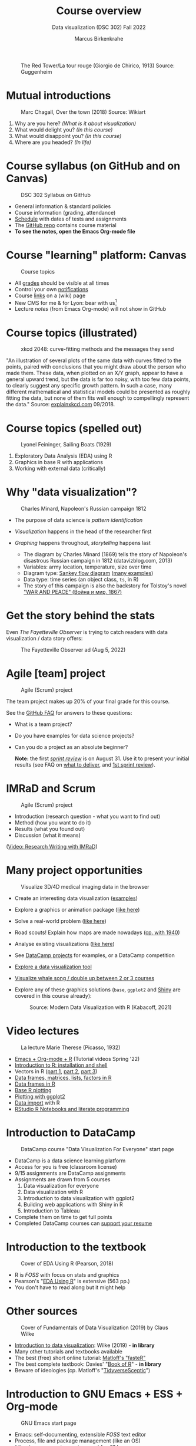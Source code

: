 #+TITLE: Course overview
#+AUTHOR: Marcus Birkenkrahe
#+SUBTITLE: Data visualization (DSC 302) Fall 2022
#+STARTUP:overview hideblocks indent inlineimages
#+attr_html: :width 600px
#+caption: The Red Tower/La tour rouge (Giorgio de Chirico, 1913) Source: Guggenheim
[[../img/1_tower.jpg]]
* Mutual introductions
#+attr_html: :width 500px
#+caption: Marc Chagall, Over the town (2018) Source: Wikiart
[[../img/1_chagall.jpg]]

1. Why are you here? /(What is it about visualization)/
2. What would delight you? /(In this course)/
3. What would disappoint you? /(In this course)/
4. Where are you headed? /(In life)/
* Course syllabus (on GitHub and on Canvas)
#+attr_html: :width 500px
#+caption: DSC 302 Syllabus on GitHub
[[../img/1_syllabus.png]]

- General information & standard policies
- Course information (grading, attendance)
- [[https://github.com/birkenkrahe/ds1/blob/piHome/org/syllabus.org#classroom-sessions-schedule][Schedule]] with dates of tests and assignments
- The [[https://github.com/birkenkrahe/dviz][GitHub repo]] contains course material
- *To see the notes, open the Emacs Org-mode file*

* Course "learning" platform: Canvas

#+attr_html: :width 500px
#+caption: Course topics
[[../img/1_canvas.png]]

- All [[https://lyon.instructure.com/courses/571/grades][grades]] should be visible at all times
- Control your own [[https://lyon.instructure.com/courses/571?view=notifications][notifications]]
- Course [[https://lyon.instructure.com/courses/571/wiki][links]] on a (wiki) page
- New CMS for me & for Lyon: bear with us[fn:1]
- Lecture /notes/ (from Emacs Org-mode) will not show in GitHub
* Course topics (illustrated)
#+attr_html: :width 550px
#+caption: xkcd 2048: curve-fitting methods and the messages they send
[[../img/1_xkcd_curve_fitting.png]]

#+begin_notes
"An illustration of several plots of the same data with curves fitted
to the points, paired with conclusions that you might draw about the
person who made them. These data, when plotted on an X/Y graph, appear
to have a general upward trend, but the data is far too noisy, with
too few data points, to clearly suggest any specific growth
pattern. In such a case, many different mathematical and statistical
models could be presented as roughly fitting the data, but none of
them fits well enough to compellingly represent the data." Source:
[[https://explainxkcd.com/wiki/index.php/2048:_Curve-Fitting][explainxkcd.com]] 09/2018.
#+end_notes
* Course topics (spelled out)
#+attr_html: :width 500px
#+caption: Lyonel Feininger, Sailing Boats (1929)
[[../img/1_topics.png]]

1) Exploratory Data Analysis (EDA) using R
2) Graphics in base R with applications
3) Working with external data (critically)
* Why "data visualization"?

#+attr_html: :width 700px
#+caption: Charles Minard, Napoleon's Russian campaign 1812
[[../img/1_minard.png]]

- The purpose of data science is /pattern identification/
- /Visualization/ happens in the head of the researcher first
- /Graphing/ happens throughout, /storytelling/ happens last

  #+begin_notes
  - The diagram by Charles Minard (1869) tells the story of Napoleon's
    disastrous Russian campaign in 1812 (datavizblog.com, 2013)
  - Variables: army location, temperature, size over time
  - Diagram type: [[https://analytics.googleblog.com/2011/12/sankey-diagrams-and-flow-over-hundred.html][Sankey flow diagram]] ([[https://www.sankey-diagrams.com/][many examples]])
  - Data type: time series (an object class, ~ts~, in R)
  - The story of this campaign is also the backstory for Tolstoy's
    novel [[https://en.wikipedia.org/wiki/War_and_Peace]["WAR AND PEACE" (Война и мир, 1867)]]
  #+end_notes

* Get the story behind the stats

Even /The Fayetteville Observer/ is trying to catch readers with data
visualization / data story offers:

#+attr_html: :width 300px
#+caption: The Fayetteville Observer ad (Aug 5, 2022)
[[../img/1_FayettevilleObserver.png]]

* Agile [team] project
#+attr_html: :width 600px
#+caption: Agile (Scrum) project
[[../img/1_scrum.png]]

The team project makes up 20% of your final grade for this course.

See the [[https://github.com/birkenkrahe/org/blob/master/FAQ.org][GitHub FAQ]] for answers to these questions:
- What is a team project? 
- Do you have examples for data science projects?
- Can you do a project as an absolute beginner?

  *Note:* the first /[[https://github.com/birkenkrahe/org/blob/master/FAQ.org#what-is-a-sprint-review][sprint review]]/ is on August 31. Use it to present your
  initial results (see FAQ on [[https://github.com/birkenkrahe/org/blob/master/FAQ.org#what-do-i-need-to-deliver-at-a-sprint-review][what to deliver]], and [[https://github.com/birkenkrahe/org/blob/master/FAQ.org#what-should-we-do-in-the-first-sprint][1st sprint review]]).
* IMRaD and Scrum
#+attr_html: :width 600px
#+caption: Agile (Scrum) project
[[../img/1_imrad.png]]

- Introduction (research question - what you want to find out)
- Method (how you want to do it)
- Results (what you found out)
- Discussion (what it means)

([[https://youtu.be/dip7UwZ3wUM][Video: Research Writing with IMRaD]])

* Many project opportunities

#+attr_html: :width 500px
#+caption: Visualize 3D/4D medical imaging data in the browser
[[../img/1_shiny.png]]

- Create an interesting data visualization ([[https://r-graph-gallery.com/][examples]])
- Explore a graphics or animation package ([[https://gganimate.com/][like here]])
- Solve a real-world problem ([[https://www.kaggle.com/competitions?hostSegmentIdFilter=11][like here]])
- Road scouts! Explain how maps are made nowadays ([[https://archive.org/details/CaughtMa1940][cp. with 1940]])
- Analyse existing visualizations ([[https://h5p.org/node/1095582][like here]])
- See [[https://app.datacamp.com/learn/projects][DataCamp projects]] for examples, or a DataCamp competition
- [[https://www.datacamp.com/blog/12-of-the-best-data-visualizations-tools][Explore a data visualization tool]]
- [[https://github.com/birkenkrahe/dviz/issues/12][Visualize whale song / double up between 2 or 3 courses]]
- Explore any of these graphics solutions (~base~, ~ggplot2~ and [[https://shiny.rstudio.com/gallery/][Shiny]] are
  covered in this course already):
  #+attr_html: :width 400px
  #+caption: Source: Modern Data Visualization with R (Kabacoff, 2021)
  [[../img/1_graphics.png]]

* Video lectures
#+attr_html: :width 350px
#+caption: La lecture Marie Therese (Picasso, 1932)
[[../img/1_lecture.jpg]]

- [[https://www.youtube.com/playlist?list=PLwgb17bzeNygo8GU6SivwwjsQj9QabqAJ][Emacs + Org-mode + R]] (Tutorial videos Spring '22)
- [[https://www.youtube.com/playlist?list=PL6SfZh1-kWXkLa45V6JeEhNZEXvsmUR1f][Introduction to R: installation and shell]]
- Vectors in R ([[https://www.youtube.com/playlist?list=PL6SfZh1-kWXl3_YDc-8SS5EuG4h1aILHz][part 1]], [[https://www.youtube.com/playlist?list=PL6SfZh1-kWXlA2axuHdNMzhwhuEhtGtlK][part 2]], [[https://www.youtube.com/playlist?list=PL6SfZh1-kWXn0PLpr1dB8NQwkDuThwkf5][part 3]])
- [[https://www.youtube.com/playlist?list=PL6SfZh1-kWXmMY6rKe2dkUUdn41m50-n6][Data frames, matrices, lists, factors in R]]
- [[https://www.youtube.com/playlist?list=PL6SfZh1-kWXlKpHIv66nOhGAFxztXaCEd][Data frames in R]]
- [[https://www.youtube.com/playlist?list=PL6SfZh1-kWXkDVwgn2kXG13Y4SnoWDj9q][Base R plotting]]
- [[https://www.youtube.com/playlist?list=PL6SfZh1-kWXnLB9cVQQKRxtAFFDfyGw0h][Plotting with ggplot2]]
- [[https://www.youtube.com/playlist?list=PLwgb17bzeNyi9RjO0pL48am-Bk6XWol44][Data import]] with R
- [[https://www.youtube.com/playlist?list=PL6SfZh1-kWXl3RimChL59F7lKSDGA97AZ][RStudio R Notebooks and literate programming]]
* Introduction to DataCamp
#+attr_html: :width 500px
#+caption: DataCamp course "Data Visualization For Everyone" start page
[[../img/1_datacamp.png]]

- DataCamp is a data science learning platform
- Access for you is free (classroom license)
- 9/15 assignments are DataCamp assignments
- Assignments are drawn from 5 courses
  1. Data visualization for everyone
  2. Data visualization with R
  3. Introduction to data visualization with ggplot2
  4. Building web applications with Shiny in R
  5. Introduction to Tableau
- Complete them on time to get full points
- Completed DataCamp courses can [[https://www.linkedin.com/in/birkenkrahe/][support your resume]]
* Introduction to the textbook
#+attr_html: :width 200px
#+caption: Cover of EDA Using R (Pearson, 2018)
[[../img/1_textbook.jpg]]

- R is /FOSS/ with focus on stats and graphics
- Pearson's "[[https://www.routledge.com/Exploratory-Data-Analysis-Using-R/Pearson/p/book/9780367571566][EDA Using R]]" is extensive (563 pp.)
- You don't have to read along but it might help

* Other sources
#+attr_html: :width 200px
#+caption: Cover of Fundamentals of Data Visualization (2019) by Claus Wilke
[[../img/1_wilke.png]]

- [[https://clauswilke.com/dataviz/][Introduction to data visualization]]: Wilke (2019) - *in library*
- Many other tutorials and textbooks available
- The best (free) short online tutorial: [[https://github.com/matloff/fasteR][Matloff's "fasteR"]]
- The best complete textbook: Davies' "[[https://nostarch.com/bookofr][Book of R]]" - *in library*
- Beware of ideologies (cp. Matloff's "[[http://github.com/matloff/TidyverseSkeptic][TidyverseSceptic]]")
* Introduction to GNU Emacs + ESS + Org-mode
#+attr_html: :width 500px
#+caption: GNU Emacs start page
[[../img/1_emacs.png]]

- Emacs: self-documenting, extensible /FOSS/ text editor
- Process, file and package management (like an OS)
- /Literate programming/ environment for 43 languages
- /IDE/ for R programming and /REPL/ for interactive coding
* Literate programming
#+attr_html: :width 600px
#+caption: What is literate programming?
[[../img/1_litprog.png]]

Source: "[[https://docs.google.com/presentation/d/1wA7sb41EjV6GP3oBEFsOiYnoe29WILtLJR2sHSfr6Fs/edit?usp=sharing][Teaching data science with hacker tools]]" (2022)

- Common practice among data scientists
- /Paradigm/ behind interactive computing notebooks
- Useful when learning any programming language
* Home assignments

- There are 15 programming assignments altogether = 10 points each, or
  30% of your final grade.

- Register with DataCamp and complete the DataCamp chapter
  "[[https://app.datacamp.com/learn/courses/data-visualization-for-everyone][Visualizing distributions]]" from the course "Data visualization for
  everyone" by Monday, 22 August at 3 pm (ca. 20 min).

  + Motivating visualization of data
  + Continous vs. categorical variables
  + Plot types: histograms and box plots

- [[https://lyon.instructure.com/courses/568/assignments/1436][Complete the Emacs on-board tutorial]] and upload an edited copy to
  Canvas by Friday, 26 August at 3 pm (ca. 60 min).

  + Get comfortable with Emacs keyboard bindings
  + Learn how to create, view, edit, save files
  + Learn how to insert a time stamp automatically
* Tests (not graded)
#+attr_html: :width 500px
#+caption: Start page of the entry quiz on Canvas
[[../img/1_entry_quiz.png]]

- Tests have to be completed online, are timed, and have a deadline;
  after the deadline, you can play them an unlimited number of times
- There will be a revision quiz on Canvas every week, consisting of
  5-10 multiple choice, matching and true/false questions.
- A subset of the test questions will form the final exam (20% of your
  final grade) - we will practice in the last week before the exam.

* Practice - course infrastructure

*Useful:* take notes! Practice leads to mastery and the practice
exercises will often come back to haunt you in the tests.

1) Open a browser
2) Find the GitHub repos (birkenkrahe/dviz and /org)
3) Open the command line terminal
4) Open/close R
5) Open Emacs
6) Find the Emacs tutorial
7) Open/close R inside Emacs
8) Run R in an Org-mode file
9) Close Emacs
10) Close the command line terminal

*Note:* Class room practice completion = 10 points each for active
participation.

* Glossary

| TERM          | MEANING                               |
|---------------+---------------------------------------|
| Command line  | aka terminal/shell to talk to the OS  |
| Emacs         | GNU self-extensible text editor       |
| FOSS          | Free and Open Source Software         |
| GitHub        | Software development platform         |
| Git           | Version control software              |
| GNU           | GNU's not Unix                        |
| IDE           | Integrated Development Environment    |
| "Literate     |                                       |
| Programming"  | Story + code => source code + doc     |
| Paradigm      | A standard way of looking at things   |
| R             | FOSS statistical programming language |
| REPL          | Read-Eval-Print-Loop                  |
| Repo          | Code repository                       |
| "Tidyverse"   | Popular R package bundle              |
| Scrum         | Agile project management method       |
| Sprint review | Period to complete a prototype        |
| Prototype     | Intermediate (not perfect) solution   |

* References

- datavizblog.com (May 26, 2013).DataViz History: Charles Minard's
  Flow Map of Napoleon's Russian Campaign of 1812. [[https://datavizblog.com/2013/05/26/dataviz-history-charles-minards-flow-map-of-napoleons-russian-campaign-of-1812-part-5/][Online:
  datavizblog.com]]
- Davies T D (2016). The Book of R. NoStarch Press.
- Pearson R K (2018). Exploratory Data Analysis Using R. CRC Press.
- Wilke C (2019). Fundamentals of Data Visualization. O'Reilly
  Media. [[https://clauswilke.com/dataviz/][Online: clauswilke.com]]

* Footnotes

[fn:1]CMS = Content Management System; these are the most common
systems in business applications - present whenever people create
'content' of any sort (documents e.g.) and need to store it for
later. CMS systems rely on database technology. In the case of
Canvas, that's MySQL.

